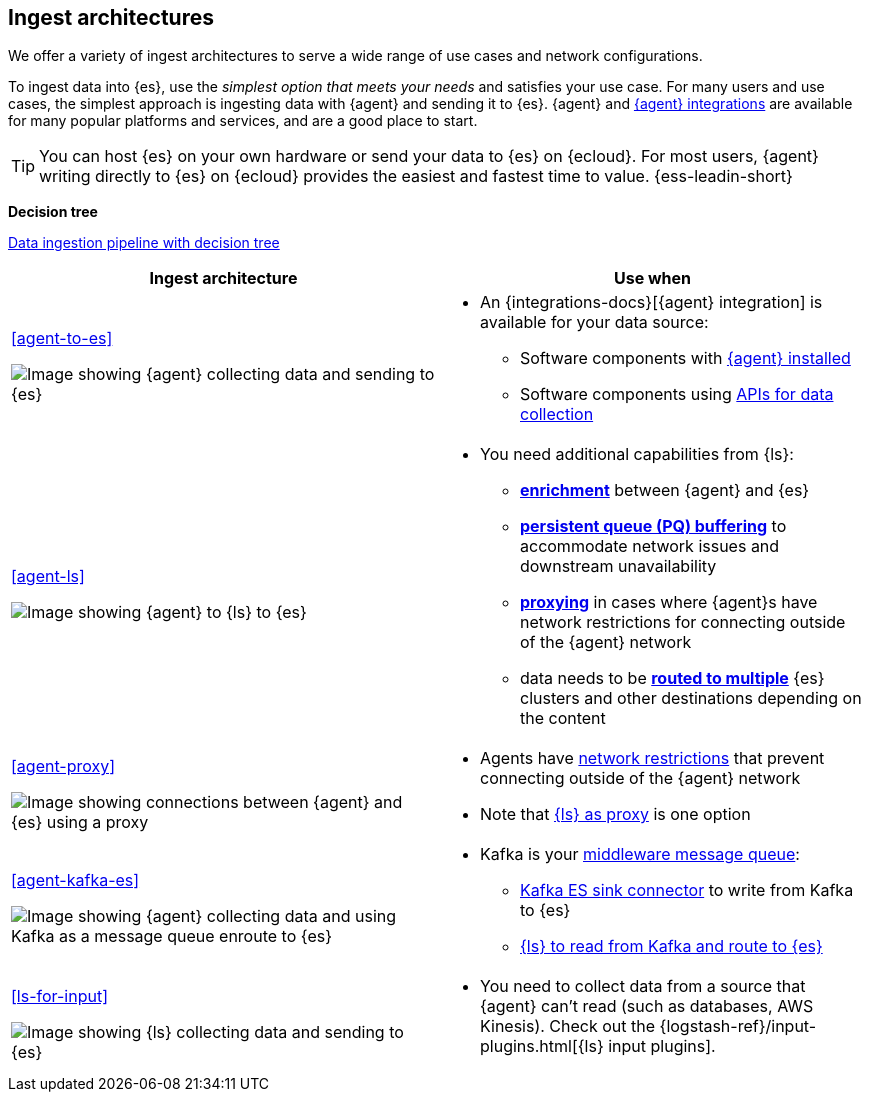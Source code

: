 [[use-case-arch]]
== Ingest architectures

We offer a variety of ingest architectures to serve a wide range of use cases and network configurations. 

To ingest data into {es}, use the _simplest option that meets your needs_ and satisfies your use case.
For many users and use cases, the simplest approach is ingesting data with {agent} and sending it to {es}.
{agent} and https://www.elastic.co/integrations/[{agent} integrations] are available for many popular platforms and services, and are a good place to start. 

TIP: You can host {es} on your own hardware or send your data to {es} on {ecloud}. 
For most users, {agent} writing directly to {es} on {ecloud} provides the easiest and fastest time to value. {ess-leadin-short}



**Decision tree**

https://www.elastic.co/guide/en/cloud/current/ec-cloud-ingest-data.html#ec-data-ingest-pipeline[Data ingestion pipeline with decision tree]

/////
ToDo: Set up target as a tagged region and it re-use here.
With this approach, we can display the decision tree diagram here w/o requiring user to click a link.
Eventually, we may move original here, but for now it needs to stay in cloud info.  It's getting lots of hits and performing well. 
/////

[cols="50, 50"]
|===
| *Ingest architecture* | *Use when*

| <<agent-to-es>>

image:images/ea-es.png[Image showing {agent} collecting data and sending to {es}]

a| 
* An {integrations-docs}[{agent} integration] is available for your data source: 
** Software components with <<agent-installed,{agent} installed>>
** Software components using <<agent-apis,APIs for data collection>>


| <<agent-ls>>

image:images/ea-ls-es.png[Image showing {agent} to {ls} to {es}]

a|
* You need additional capabilities from {ls}:
** <<ls-enrich,*enrichment*>> between {agent} and {es}
** <<lspq,*persistent queue (PQ) buffering*>> to accommodate network issues and downstream unavailability
** <<ls-networkbridge,*proxying*>> in cases where {agent}s have network restrictions for connecting outside of the {agent} network 
** data needs to be <<ls-multi,*routed to multiple*>> {es} clusters and other destinations depending on the content


| <<agent-proxy>>

image:images/ea-proxy-es.png[Image showing connections between {agent} and {es} using a proxy]

a|
* Agents have <<agent-proxy,network restrictions>> that prevent connecting outside of the {agent} network
* Note that <<ls-networkbridge,{ls} as proxy>> is one option


| <<agent-kafka-es>>

image:images/ea-kafka.png[Image showing {agent} collecting data and using Kafka as a message queue enroute to {es}]

a|
* Kafka is your <<agent-kafka-es,middleware message queue>>: 
** <<agent-kafka-essink,Kafka ES sink connector>> to write from Kafka to {es}
** <<agent-kafka-ls,{ls} to read from Kafka and route to {es}>>


| <<ls-for-input>>

image:images/ls-es.png[Image showing {ls} collecting data and sending to {es}]

a|
* You need to collect data from a source that {agent} can't read (such as databases, AWS Kinesis).
Check out the {logstash-ref}/input-plugins.html[{ls} input plugins].


|===
